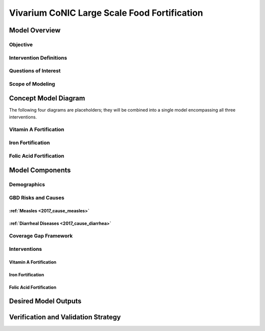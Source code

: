 .. _2017_concept_model_vivarium_conic_lsff:

=============================================
Vivarium CoNIC Large Scale Food Fortification
=============================================

Model Overview
--------------

Objective
+++++++++

Intervention Definitions
++++++++++++++++++++++++

Questions of Interest
+++++++++++++++++++++

Scope of Modeling
+++++++++++++++++


Concept Model Diagram
---------------------

The following four diagrams are placeholders; they will be combined into a
single model encompassing all three interventions.

Vitamin A Fortification
+++++++++++++++++++++++

.. image:: vitamin_a_diagram.svg

Iron Fortification
++++++++++++++++++

.. image:: iron_neonatal_diagram.svg

.. image:: iron_detail_diagram.svg

Folic Acid Fortification
++++++++++++++++++++++++

.. image:: folic_acid_diagram.svg

.. todo::

   Add Coverage Gap layer. Add specific neonatal causes. Combine diagrams.

Model Components
----------------

Demographics
++++++++++++

GBD Risks and Causes
++++++++++++++++++++

:ref:`Measles <2017_cause_measles>`
~~~~~~~~~~~~~~~~~~~~~~~~~~~~~~~~~~~

:ref:`Diarrheal Diseases <2017_cause_diarrhea>`
~~~~~~~~~~~~~~~~~~~~~~~~~~~~~~~~~~~~~~~~~~~~~~~

Coverage Gap Framework
++++++++++++++++++++++

Interventions
+++++++++++++

Vitamin A Fortification
~~~~~~~~~~~~~~~~~~~~~~~

Iron Fortification
~~~~~~~~~~~~~~~~~~

Folic Acid Fortification
~~~~~~~~~~~~~~~~~~~~~~~~

Desired Model Outputs
---------------------

Verification and Validation Strategy
------------------------------------
